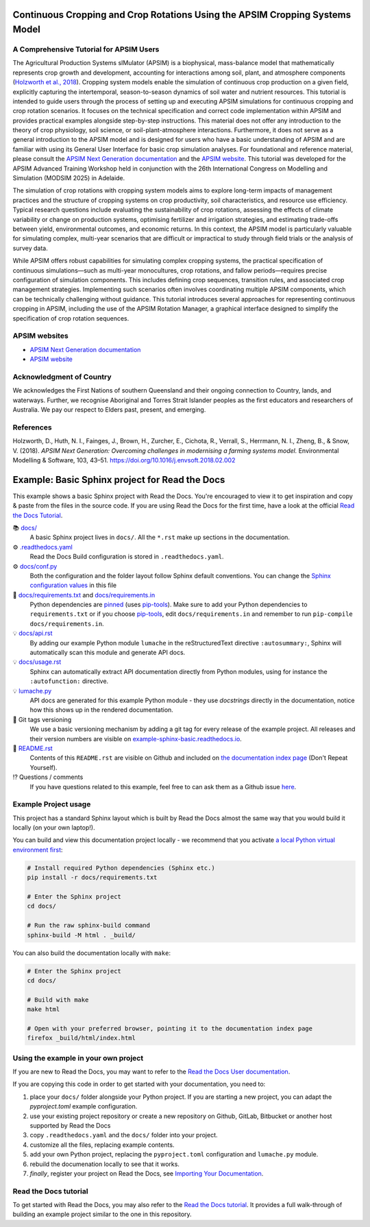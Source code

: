 .. image:: _static/ApsimNextGeneration.png
   :alt: APSIM NextGen Logo
   :align: right
   :width: 200px

Continuous Cropping and Crop Rotations Using the APSIM Cropping Systems Model
===============================================

A Comprehensive Tutorial for APSIM Users
-----------------------------------------------------
The Agricultural Production Systems sIMulator (APSIM) is a biophysical, mass-balance model that mathematically represents crop growth and development, accounting for interactions among soil, plant, and atmosphere components (`Holzworth et al., 2018`_).
Cropping system models enable the simulation of continuous crop production on a given field, explicitly capturing the intertemporal, season-to-season dynamics of soil water and nutrient resources.
This tutorial is intended to guide users through the process of setting up and executing APSIM simulations for continuous cropping and crop rotation scenarios.
It focuses on the technical specification and correct code implementation within APSIM and provides practical examples alongside step-by-step instructions.
This material does not offer any introduction to the theory of crop physiology, soil science, or soil-plant-atmosphere interactions. 
Furthermore, it does not serve as a general introduction to the APSIM model and is designed for users who have a basic understanding of APSIM and are familiar with using its General User Interface for basic crop simulation analyses.
For foundational and reference material, please consult the `APSIM Next Generation documentation <https://apsimnextgeneration.netlify.app/>`_ and the `APSIM website <https://www.apsim.info/>`_.
This tutorial was developed for the APSIM Advanced Training Workshop held in conjunction with the 26th International Congress on Modelling and Simulation (MODSIM 2025) in Adelaide.

The simulation of crop rotations with cropping system models aims to explore long-term impacts of management practices and the structure of cropping systems on crop productivity, soil characteristics, and resource use efficiency. 
Typical research questions include evaluating the sustainability of crop rotations, assessing the effects of climate variability or change on production systems, optimising fertilizer and irrigation strategies, and estimating trade-offs between yield, environmental outcomes, and economic returns. 
In this context, the APSIM model is particularly valuable for simulating complex, multi-year scenarios that are difficult or impractical to study through field trials or the analysis of survey data.

While APSIM offers robust capabilities for simulating complex cropping systems, the practical specification of continuous simulations—such as multi-year monocultures, crop rotations, and fallow periods—requires precise configuration of simulation components. 
This includes defining crop sequences, transition rules, and associated crop management strategies. 
Implementing such scenarios often involves coordinating multiple APSIM components, which can be technically challenging without guidance.
This tutorial introduces several approaches for representing continuous cropping in APSIM, including the use of the APSIM Rotation Manager, a graphical interface designed to simplify the specification of crop rotation sequences.

APSIM websites
-----------------------------------------------------
- `APSIM Next Generation documentation <https://apsimnextgeneration.netlify.app/>`_
- `APSIM website <https://www.apsim.info/>`_

Acknowledgment of Country
-----------------------------------------------------
We acknowledges the First Nations of southern Queensland and their ongoing connection to Country, lands, and waterways. Further, we recognise Aboriginal and Torres Strait Islander peoples as the first educators and researchers of Australia. We pay our respect to Elders past, present, and emerging.

References
-----------------------------------------------------

.. _Holzworth et al., 2018:

Holzworth, D., Huth, N. I., Fainges, J., Brown, H., Zurcher, E., Cichota, R., Verrall, S., Herrmann, N. I., Zheng, B., & Snow, V. (2018). *APSIM Next Generation: Overcoming challenges in modernising a farming systems model.* Environmental Modelling & Software, 103, 43–51. https://doi.org/10.1016/j.envsoft.2018.02.002



Example: Basic Sphinx project for Read the Docs
===============================================

.. image:: https://readthedocs.org/projects/example-sphinx-basic/badge/?version=latest
    :target: https://example-sphinx-basic.readthedocs.io/en/latest/?badge=latest
    :alt: Documentation Status

.. This README.rst should work on Github and is also included in the Sphinx documentation project in docs/ - therefore, README.rst uses absolute links for most things so it renders properly on GitHub

This example shows a basic Sphinx project with Read the Docs. You're encouraged to view it to get inspiration and copy & paste from the files in the source code. If you are using Read the Docs for the first time, have a look at the official `Read the Docs Tutorial <https://docs.readthedocs.io/en/stable/tutorial/index.html>`__.

📚 `docs/ <https://github.com/readthedocs-examples/example-sphinx-basic/blob/main/docs/>`_
    A basic Sphinx project lives in ``docs/``. All the ``*.rst`` make up sections in the documentation.
⚙️ `.readthedocs.yaml <https://github.com/readthedocs-examples/example-sphinx-basic/blob/main/.readthedocs.yaml>`_
    Read the Docs Build configuration is stored in ``.readthedocs.yaml``.
⚙️ `docs/conf.py <https://github.com/readthedocs-examples/example-sphinx-basic/blob/main/docs/conf.py>`_
    Both the configuration and the folder layout follow Sphinx default conventions. You can change the `Sphinx configuration values <https://www.sphinx-doc.org/en/master/usage/configuration.html>`_ in this file
📍 `docs/requirements.txt <https://github.com/readthedocs-examples/example-sphinx-basic/blob/main/docs/requirements.txt>`_ and `docs/requirements.in <https://github.com/readthedocs-examples/example-sphinx-basic/blob/main/docs/requirements.in>`_
    Python dependencies are `pinned <https://docs.readthedocs.io/en/latest/guides/reproducible-builds.html>`_ (uses `pip-tools <https://pip-tools.readthedocs.io/en/latest/>`_). Make sure to add your Python dependencies to ``requirements.txt`` or if you choose `pip-tools <https://pip-tools.readthedocs.io/en/latest/>`_, edit ``docs/requirements.in`` and remember to run ``pip-compile docs/requirements.in``.
💡 `docs/api.rst <https://github.com/readthedocs-examples/example-sphinx-basic/blob/main/docs/api.rst>`_
    By adding our example Python module ``lumache`` in the reStructuredText directive ``:autosummary:``, Sphinx will automatically scan this module and generate API docs.
💡 `docs/usage.rst <https://github.com/readthedocs-examples/example-sphinx-basic/blob/main/docs/usage.rst>`_
    Sphinx can automatically extract API documentation directly from Python modules, using for instance the ``:autofunction:`` directive.
💡 `lumache.py <https://github.com/readthedocs-examples/example-sphinx-basic/blob/main/lumache.py>`_
    API docs are generated for this example Python module - they use *docstrings* directly in the documentation, notice how this shows up in the rendered documentation.
🔢 Git tags versioning
    We use a basic versioning mechanism by adding a git tag for every release of the example project. All releases and their version numbers are visible on `example-sphinx-basic.readthedocs.io <https://example-sphinx-basic.readthedocs.io/en/latest/>`__.
📜 `README.rst <https://github.com/readthedocs-examples/example-sphinx-basic/blob/main/README.rst>`_
    Contents of this ``README.rst`` are visible on Github and included on `the documentation index page <https://example-sphinx-basic.readthedocs.io/en/latest/>`_ (Don't Repeat Yourself).
⁉️ Questions / comments
    If you have questions related to this example, feel free to can ask them as a Github issue `here <https://github.com/readthedocs-examples/example-sphinx-basic/issues>`_.


Example Project usage
---------------------

This project has a standard Sphinx layout which is built by Read the Docs almost the same way that you would build it locally (on your own laptop!).

You can build and view this documentation project locally - we recommend that you activate `a local Python virtual environment first <https://packaging.python.org/en/latest/guides/installing-using-pip-and-virtual-environments/#creating-a-virtual-environment>`_:

.. code-block:: console

    # Install required Python dependencies (Sphinx etc.)
    pip install -r docs/requirements.txt

    # Enter the Sphinx project
    cd docs/
    
    # Run the raw sphinx-build command
    sphinx-build -M html . _build/


You can also build the documentation locally with ``make``:

.. code-block:: console

    # Enter the Sphinx project
    cd docs/
    
    # Build with make
    make html
    
    # Open with your preferred browser, pointing it to the documentation index page
    firefox _build/html/index.html


Using the example in your own project
-------------------------------------

If you are new to Read the Docs, you may want to refer to the `Read the Docs User documentation <https://docs.readthedocs.io/>`_.

If you are copying this code in order to get started with your documentation, you need to:

#. place your ``docs/`` folder alongside your Python project. If you are starting a new project, you can adapt the `pyproject.toml` example configuration.
#. use your existing project repository or create a new repository on Github, GitLab, Bitbucket or another host supported by Read the Docs
#. copy ``.readthedocs.yaml`` and the ``docs/`` folder into your project.
#. customize all the files, replacing example contents.
#. add your own Python project, replacing the ``pyproject.toml`` configuration and ``lumache.py`` module.
#. rebuild the documenation locally to see that it works.
#. *finally*, register your project on Read the Docs, see `Importing Your Documentation <https://docs.readthedocs.io/en/stable/intro/import-guide.html>`_.


Read the Docs tutorial
----------------------

To get started with Read the Docs, you may also refer to the `Read the Docs tutorial <https://docs.readthedocs.io/en/stable/tutorial/>`__.
It provides a full walk-through of building an example project similar to the one in this repository.
